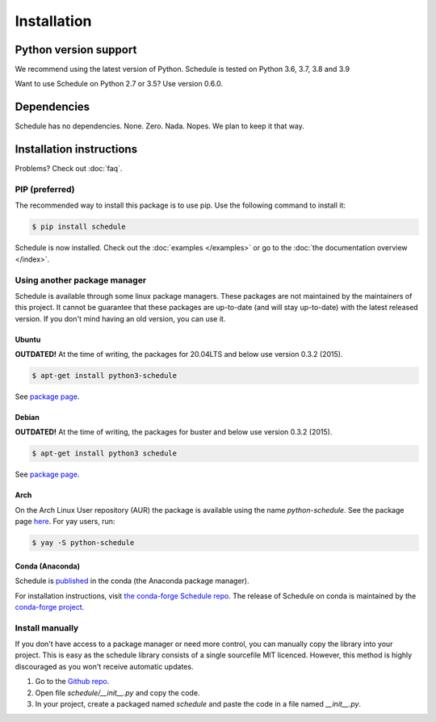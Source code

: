 Installation
============


Python version support
######################

We recommend using the latest version of Python.
Schedule is tested on Python 3.6, 3.7, 3.8 and 3.9

Want to use Schedule on Python 2.7 or 3.5? Use version 0.6.0.


Dependencies
############

Schedule has no dependencies. None. Zero. Nada. Nopes.
We plan to keep it that way.


Installation instructions
#########################

Problems? Check out :doc:`faq`.

PIP (preferred)
***************
The recommended way to install this package is to use pip.
Use the following command to install it:

.. code-block:: bash

    $ pip install schedule

Schedule is now installed.
Check out the :doc:`examples </examples>` or go to the :doc:`the documentation overview </index>`.


Using another package manager
*****************************
Schedule is available through some linux package managers.
These packages are not maintained by the maintainers of this project.
It cannot be guarantee that these packages are up-to-date (and will stay up-to-date) with the latest released version.
If you don't mind having an old version, you can use it.

Ubuntu
-------

**OUTDATED!** At the time of writing, the packages for 20.04LTS and below use version 0.3.2 (2015).

.. code-block:: bash

    $ apt-get install python3-schedule

See `package page <https://packages.ubuntu.com/search?keywords=python3-schedule>`__.

Debian
------

**OUTDATED!** At the time of writing, the packages for buster and below use version 0.3.2 (2015).

.. code-block:: bash

    $ apt-get install python3 schedule

See `package page <https://packages.debian.org/search?searchon=names&keywords=+python3-schedule>`__.

Arch
----

On the Arch Linux User repository (AUR) the package is available using the name `python-schedule`.
See the package page `here <https://aur.archlinux.org/packages/python-schedule/>`__.
For yay users, run:

.. code-block:: bash

    $ yay -S python-schedule

Conda (Anaconda)
----------------

Schedule is `published <https://anaconda.org/conda-forge/schedule>`__ in the conda (the Anaconda package manager).

For installation instructions, visit `the conda-forge Schedule repo <https://github.com/conda-forge/schedule-feedstock#installing-schedule>`__.
The release of Schedule on conda is maintained by the `conda-forge project <https://conda-forge.org/>`__.

Install manually
**************************
If you don't have access to a package manager or need more control, you can manually copy the library into your project.
This is easy as the schedule library consists of a single sourcefile MIT licenced.
However, this method is highly discouraged as you won't receive automatic updates.

1. Go to the `Github repo <https://github.com/dbader/schedule>`_.
2. Open file `schedule/__init__.py` and copy the code.
3. In your project, create a packaged named `schedule` and paste the code in a file named `__init__.py`.
